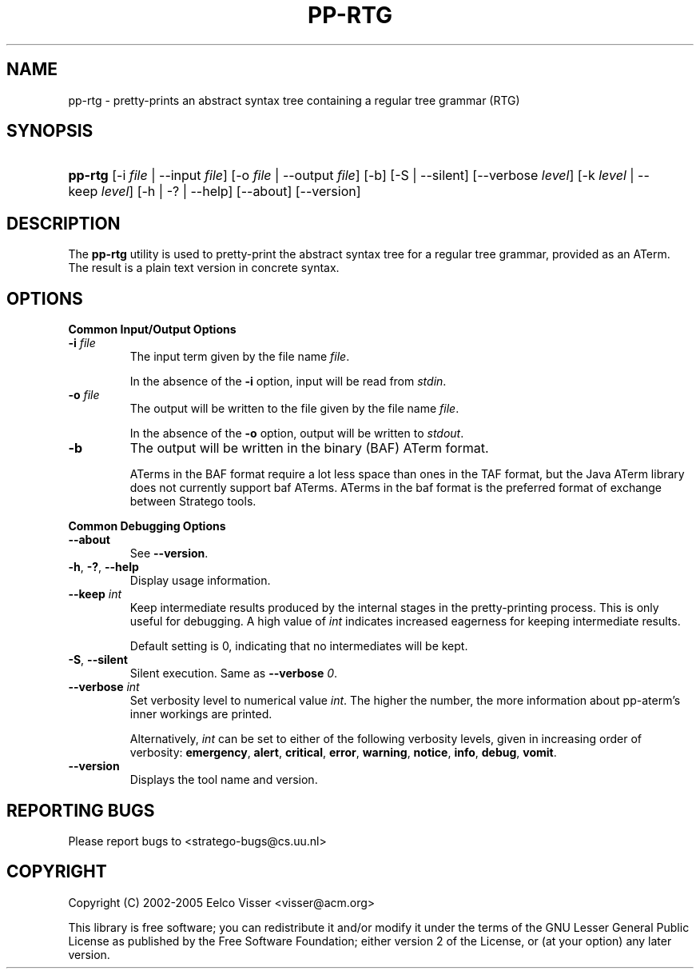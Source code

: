 .\" ** You probably do not want to edit this file directly **
.\" It was generated using the DocBook XSL Stylesheets (version 1.69.1).
.\" Instead of manually editing it, you probably should edit the DocBook XML
.\" source for it and then use the DocBook XSL Stylesheets to regenerate it.
.TH "PP\-RTG" "1" "08/26/2005" "" "Programs and Tools"
.\" disable hyphenation
.nh
.\" disable justification (adjust text to left margin only)
.ad l
.SH "NAME"
pp\-rtg \- pretty\-prints an abstract syntax tree containing a regular tree grammar (RTG)
.SH "SYNOPSIS"
.HP 7
\fBpp\-rtg\fR [\-i\ \fIfile\fR\ |\ \-\-input\ \fIfile\fR] [\-o\ \fIfile\fR\ |\ \-\-output\ \fIfile\fR] [\-b] [\-S\ |\ \-\-silent] [\-\-verbose\ \fIlevel\fR] [\-k\ \fIlevel\fR\ |\ \-\-keep\ \fIlevel\fR] [\-h\ |\ \-?\ |\ \-\-help] [\-\-about] [\-\-version]
.SH "DESCRIPTION"
.PP
The
\fBpp\-rtg\fR
utility is used to pretty\-print the abstract syntax tree for a regular tree grammar, provided as an ATerm. The result is a plain text version in concrete syntax.
.SH "OPTIONS"
.PP
\fBCommon Input/Output Options\fR
.TP
\fB\-i \fR\fB\fIfile\fR\fR
The input term given by the file name
\fI\fIfile\fR\fR.
.sp
In the absence of the
\fB\-i\fR
option, input will be read from
\fIstdin\fR.
.TP
\fB\-o \fR\fB\fIfile\fR\fR
The output will be written to the file given by the file name
\fI\fIfile\fR\fR.
.sp
In the absence of the
\fB\-o\fR
option, output will be written to
\fIstdout\fR.
.TP
\fB\-b\fR
The output will be written in the binary (BAF) ATerm format.
.sp
ATerms in the BAF format require a lot less space than ones in the TAF format, but the Java ATerm library does not currently support baf ATerms. ATerms in the baf format is the preferred format of exchange between Stratego tools.
.PP
\fBCommon Debugging Options\fR
.TP
\fB\-\-about\fR
See
\fB\-\-version\fR.
.TP
\fB\-h\fR, \fB\-?\fR, \fB\-\-help\fR
Display usage information.
.TP
\fB\-\-keep \fR\fB\fIint\fR\fR
Keep intermediate results produced by the internal stages in the pretty\-printing process. This is only useful for debugging. A high value of
\fIint\fR
indicates increased eagerness for keeping intermediate results.
.sp
Default setting is 0, indicating that no intermediates will be kept.
.TP
\fB\-S\fR, \fB\-\-silent\fR
Silent execution. Same as
\fB\-\-verbose \fR\fB\fI0\fR\fR.
.TP
\fB\-\-verbose \fR\fB\fIint\fR\fR
Set verbosity level to numerical value
\fIint\fR. The higher the number, the more information about pp\-aterm's inner workings are printed.
.sp
Alternatively,
\fIint\fR
can be set to either of the following verbosity levels, given in increasing order of verbosity:
\fBemergency\fR,
\fBalert\fR,
\fBcritical\fR,
\fBerror\fR,
\fBwarning\fR,
\fBnotice\fR,
\fBinfo\fR,
\fBdebug\fR,
\fBvomit\fR.
.TP
\fB\-\-version\fR
Displays the tool name and version.
.SH "REPORTING BUGS"
.PP
Please report bugs to
<stratego\-bugs@cs.uu.nl>
.SH "COPYRIGHT"
.PP
Copyright (C) 2002\-2005 Eelco Visser
<visser@acm.org>
.PP
This library is free software; you can redistribute it and/or modify it under the terms of the GNU Lesser General Public License as published by the Free Software Foundation; either version 2 of the License, or (at your option) any later version.
